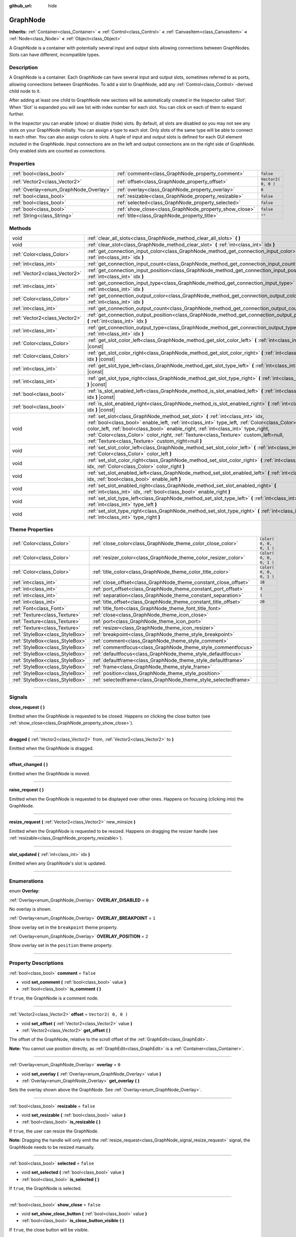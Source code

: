 :github_url: hide

.. DO NOT EDIT THIS FILE!!!
.. Generated automatically from Godot engine sources.
.. Generator: https://github.com/godotengine/godot/tree/3.5/doc/tools/make_rst.py.
.. XML source: https://github.com/godotengine/godot/tree/3.5/doc/classes/GraphNode.xml.

.. _class_GraphNode:

GraphNode
=========

**Inherits:** :ref:`Container<class_Container>` **<** :ref:`Control<class_Control>` **<** :ref:`CanvasItem<class_CanvasItem>` **<** :ref:`Node<class_Node>` **<** :ref:`Object<class_Object>`

A GraphNode is a container with potentially several input and output slots allowing connections between GraphNodes. Slots can have different, incompatible types.

.. rst-class:: classref-introduction-group

Description
-----------

A GraphNode is a container. Each GraphNode can have several input and output slots, sometimes referred to as ports, allowing connections between GraphNodes. To add a slot to GraphNode, add any :ref:`Control<class_Control>`-derived child node to it.

After adding at least one child to GraphNode new sections will be automatically created in the Inspector called 'Slot'. When 'Slot' is expanded you will see list with index number for each slot. You can click on each of them to expand further.

In the Inspector you can enable (show) or disable (hide) slots. By default, all slots are disabled so you may not see any slots on your GraphNode initially. You can assign a type to each slot. Only slots of the same type will be able to connect to each other. You can also assign colors to slots. A tuple of input and output slots is defined for each GUI element included in the GraphNode. Input connections are on the left and output connections are on the right side of GraphNode. Only enabled slots are counted as connections.

.. rst-class:: classref-reftable-group

Properties
----------

.. table::
   :widths: auto

   +----------------------------------------+--------------------------------------------------------+---------------------+
   | :ref:`bool<class_bool>`                | :ref:`comment<class_GraphNode_property_comment>`       | ``false``           |
   +----------------------------------------+--------------------------------------------------------+---------------------+
   | :ref:`Vector2<class_Vector2>`          | :ref:`offset<class_GraphNode_property_offset>`         | ``Vector2( 0, 0 )`` |
   +----------------------------------------+--------------------------------------------------------+---------------------+
   | :ref:`Overlay<enum_GraphNode_Overlay>` | :ref:`overlay<class_GraphNode_property_overlay>`       | ``0``               |
   +----------------------------------------+--------------------------------------------------------+---------------------+
   | :ref:`bool<class_bool>`                | :ref:`resizable<class_GraphNode_property_resizable>`   | ``false``           |
   +----------------------------------------+--------------------------------------------------------+---------------------+
   | :ref:`bool<class_bool>`                | :ref:`selected<class_GraphNode_property_selected>`     | ``false``           |
   +----------------------------------------+--------------------------------------------------------+---------------------+
   | :ref:`bool<class_bool>`                | :ref:`show_close<class_GraphNode_property_show_close>` | ``false``           |
   +----------------------------------------+--------------------------------------------------------+---------------------+
   | :ref:`String<class_String>`            | :ref:`title<class_GraphNode_property_title>`           | ``""``              |
   +----------------------------------------+--------------------------------------------------------+---------------------+

.. rst-class:: classref-reftable-group

Methods
-------

.. table::
   :widths: auto

   +-------------------------------+--------------------------------------------------------------------------------------------------------------------------------------------------------------------------------------------------------------------------------------------------------------------------------------------------------------------------------------------------------------------------------------------------------------------+
   | void                          | :ref:`clear_all_slots<class_GraphNode_method_clear_all_slots>` **(** **)**                                                                                                                                                                                                                                                                                                                                         |
   +-------------------------------+--------------------------------------------------------------------------------------------------------------------------------------------------------------------------------------------------------------------------------------------------------------------------------------------------------------------------------------------------------------------------------------------------------------------+
   | void                          | :ref:`clear_slot<class_GraphNode_method_clear_slot>` **(** :ref:`int<class_int>` idx **)**                                                                                                                                                                                                                                                                                                                         |
   +-------------------------------+--------------------------------------------------------------------------------------------------------------------------------------------------------------------------------------------------------------------------------------------------------------------------------------------------------------------------------------------------------------------------------------------------------------------+
   | :ref:`Color<class_Color>`     | :ref:`get_connection_input_color<class_GraphNode_method_get_connection_input_color>` **(** :ref:`int<class_int>` idx **)**                                                                                                                                                                                                                                                                                         |
   +-------------------------------+--------------------------------------------------------------------------------------------------------------------------------------------------------------------------------------------------------------------------------------------------------------------------------------------------------------------------------------------------------------------------------------------------------------------+
   | :ref:`int<class_int>`         | :ref:`get_connection_input_count<class_GraphNode_method_get_connection_input_count>` **(** **)**                                                                                                                                                                                                                                                                                                                   |
   +-------------------------------+--------------------------------------------------------------------------------------------------------------------------------------------------------------------------------------------------------------------------------------------------------------------------------------------------------------------------------------------------------------------------------------------------------------------+
   | :ref:`Vector2<class_Vector2>` | :ref:`get_connection_input_position<class_GraphNode_method_get_connection_input_position>` **(** :ref:`int<class_int>` idx **)**                                                                                                                                                                                                                                                                                   |
   +-------------------------------+--------------------------------------------------------------------------------------------------------------------------------------------------------------------------------------------------------------------------------------------------------------------------------------------------------------------------------------------------------------------------------------------------------------------+
   | :ref:`int<class_int>`         | :ref:`get_connection_input_type<class_GraphNode_method_get_connection_input_type>` **(** :ref:`int<class_int>` idx **)**                                                                                                                                                                                                                                                                                           |
   +-------------------------------+--------------------------------------------------------------------------------------------------------------------------------------------------------------------------------------------------------------------------------------------------------------------------------------------------------------------------------------------------------------------------------------------------------------------+
   | :ref:`Color<class_Color>`     | :ref:`get_connection_output_color<class_GraphNode_method_get_connection_output_color>` **(** :ref:`int<class_int>` idx **)**                                                                                                                                                                                                                                                                                       |
   +-------------------------------+--------------------------------------------------------------------------------------------------------------------------------------------------------------------------------------------------------------------------------------------------------------------------------------------------------------------------------------------------------------------------------------------------------------------+
   | :ref:`int<class_int>`         | :ref:`get_connection_output_count<class_GraphNode_method_get_connection_output_count>` **(** **)**                                                                                                                                                                                                                                                                                                                 |
   +-------------------------------+--------------------------------------------------------------------------------------------------------------------------------------------------------------------------------------------------------------------------------------------------------------------------------------------------------------------------------------------------------------------------------------------------------------------+
   | :ref:`Vector2<class_Vector2>` | :ref:`get_connection_output_position<class_GraphNode_method_get_connection_output_position>` **(** :ref:`int<class_int>` idx **)**                                                                                                                                                                                                                                                                                 |
   +-------------------------------+--------------------------------------------------------------------------------------------------------------------------------------------------------------------------------------------------------------------------------------------------------------------------------------------------------------------------------------------------------------------------------------------------------------------+
   | :ref:`int<class_int>`         | :ref:`get_connection_output_type<class_GraphNode_method_get_connection_output_type>` **(** :ref:`int<class_int>` idx **)**                                                                                                                                                                                                                                                                                         |
   +-------------------------------+--------------------------------------------------------------------------------------------------------------------------------------------------------------------------------------------------------------------------------------------------------------------------------------------------------------------------------------------------------------------------------------------------------------------+
   | :ref:`Color<class_Color>`     | :ref:`get_slot_color_left<class_GraphNode_method_get_slot_color_left>` **(** :ref:`int<class_int>` idx **)** |const|                                                                                                                                                                                                                                                                                               |
   +-------------------------------+--------------------------------------------------------------------------------------------------------------------------------------------------------------------------------------------------------------------------------------------------------------------------------------------------------------------------------------------------------------------------------------------------------------------+
   | :ref:`Color<class_Color>`     | :ref:`get_slot_color_right<class_GraphNode_method_get_slot_color_right>` **(** :ref:`int<class_int>` idx **)** |const|                                                                                                                                                                                                                                                                                             |
   +-------------------------------+--------------------------------------------------------------------------------------------------------------------------------------------------------------------------------------------------------------------------------------------------------------------------------------------------------------------------------------------------------------------------------------------------------------------+
   | :ref:`int<class_int>`         | :ref:`get_slot_type_left<class_GraphNode_method_get_slot_type_left>` **(** :ref:`int<class_int>` idx **)** |const|                                                                                                                                                                                                                                                                                                 |
   +-------------------------------+--------------------------------------------------------------------------------------------------------------------------------------------------------------------------------------------------------------------------------------------------------------------------------------------------------------------------------------------------------------------------------------------------------------------+
   | :ref:`int<class_int>`         | :ref:`get_slot_type_right<class_GraphNode_method_get_slot_type_right>` **(** :ref:`int<class_int>` idx **)** |const|                                                                                                                                                                                                                                                                                               |
   +-------------------------------+--------------------------------------------------------------------------------------------------------------------------------------------------------------------------------------------------------------------------------------------------------------------------------------------------------------------------------------------------------------------------------------------------------------------+
   | :ref:`bool<class_bool>`       | :ref:`is_slot_enabled_left<class_GraphNode_method_is_slot_enabled_left>` **(** :ref:`int<class_int>` idx **)** |const|                                                                                                                                                                                                                                                                                             |
   +-------------------------------+--------------------------------------------------------------------------------------------------------------------------------------------------------------------------------------------------------------------------------------------------------------------------------------------------------------------------------------------------------------------------------------------------------------------+
   | :ref:`bool<class_bool>`       | :ref:`is_slot_enabled_right<class_GraphNode_method_is_slot_enabled_right>` **(** :ref:`int<class_int>` idx **)** |const|                                                                                                                                                                                                                                                                                           |
   +-------------------------------+--------------------------------------------------------------------------------------------------------------------------------------------------------------------------------------------------------------------------------------------------------------------------------------------------------------------------------------------------------------------------------------------------------------------+
   | void                          | :ref:`set_slot<class_GraphNode_method_set_slot>` **(** :ref:`int<class_int>` idx, :ref:`bool<class_bool>` enable_left, :ref:`int<class_int>` type_left, :ref:`Color<class_Color>` color_left, :ref:`bool<class_bool>` enable_right, :ref:`int<class_int>` type_right, :ref:`Color<class_Color>` color_right, :ref:`Texture<class_Texture>` custom_left=null, :ref:`Texture<class_Texture>` custom_right=null **)** |
   +-------------------------------+--------------------------------------------------------------------------------------------------------------------------------------------------------------------------------------------------------------------------------------------------------------------------------------------------------------------------------------------------------------------------------------------------------------------+
   | void                          | :ref:`set_slot_color_left<class_GraphNode_method_set_slot_color_left>` **(** :ref:`int<class_int>` idx, :ref:`Color<class_Color>` color_left **)**                                                                                                                                                                                                                                                                 |
   +-------------------------------+--------------------------------------------------------------------------------------------------------------------------------------------------------------------------------------------------------------------------------------------------------------------------------------------------------------------------------------------------------------------------------------------------------------------+
   | void                          | :ref:`set_slot_color_right<class_GraphNode_method_set_slot_color_right>` **(** :ref:`int<class_int>` idx, :ref:`Color<class_Color>` color_right **)**                                                                                                                                                                                                                                                              |
   +-------------------------------+--------------------------------------------------------------------------------------------------------------------------------------------------------------------------------------------------------------------------------------------------------------------------------------------------------------------------------------------------------------------------------------------------------------------+
   | void                          | :ref:`set_slot_enabled_left<class_GraphNode_method_set_slot_enabled_left>` **(** :ref:`int<class_int>` idx, :ref:`bool<class_bool>` enable_left **)**                                                                                                                                                                                                                                                              |
   +-------------------------------+--------------------------------------------------------------------------------------------------------------------------------------------------------------------------------------------------------------------------------------------------------------------------------------------------------------------------------------------------------------------------------------------------------------------+
   | void                          | :ref:`set_slot_enabled_right<class_GraphNode_method_set_slot_enabled_right>` **(** :ref:`int<class_int>` idx, :ref:`bool<class_bool>` enable_right **)**                                                                                                                                                                                                                                                           |
   +-------------------------------+--------------------------------------------------------------------------------------------------------------------------------------------------------------------------------------------------------------------------------------------------------------------------------------------------------------------------------------------------------------------------------------------------------------------+
   | void                          | :ref:`set_slot_type_left<class_GraphNode_method_set_slot_type_left>` **(** :ref:`int<class_int>` idx, :ref:`int<class_int>` type_left **)**                                                                                                                                                                                                                                                                        |
   +-------------------------------+--------------------------------------------------------------------------------------------------------------------------------------------------------------------------------------------------------------------------------------------------------------------------------------------------------------------------------------------------------------------------------------------------------------------+
   | void                          | :ref:`set_slot_type_right<class_GraphNode_method_set_slot_type_right>` **(** :ref:`int<class_int>` idx, :ref:`int<class_int>` type_right **)**                                                                                                                                                                                                                                                                     |
   +-------------------------------+--------------------------------------------------------------------------------------------------------------------------------------------------------------------------------------------------------------------------------------------------------------------------------------------------------------------------------------------------------------------------------------------------------------------+

.. rst-class:: classref-reftable-group

Theme Properties
----------------

.. table::
   :widths: auto

   +---------------------------------+------------------------------------------------------------------+-------------------------+
   | :ref:`Color<class_Color>`       | :ref:`close_color<class_GraphNode_theme_color_close_color>`      | ``Color( 0, 0, 0, 1 )`` |
   +---------------------------------+------------------------------------------------------------------+-------------------------+
   | :ref:`Color<class_Color>`       | :ref:`resizer_color<class_GraphNode_theme_color_resizer_color>`  | ``Color( 0, 0, 0, 1 )`` |
   +---------------------------------+------------------------------------------------------------------+-------------------------+
   | :ref:`Color<class_Color>`       | :ref:`title_color<class_GraphNode_theme_color_title_color>`      | ``Color( 0, 0, 0, 1 )`` |
   +---------------------------------+------------------------------------------------------------------+-------------------------+
   | :ref:`int<class_int>`           | :ref:`close_offset<class_GraphNode_theme_constant_close_offset>` | ``18``                  |
   +---------------------------------+------------------------------------------------------------------+-------------------------+
   | :ref:`int<class_int>`           | :ref:`port_offset<class_GraphNode_theme_constant_port_offset>`   | ``3``                   |
   +---------------------------------+------------------------------------------------------------------+-------------------------+
   | :ref:`int<class_int>`           | :ref:`separation<class_GraphNode_theme_constant_separation>`     | ``1``                   |
   +---------------------------------+------------------------------------------------------------------+-------------------------+
   | :ref:`int<class_int>`           | :ref:`title_offset<class_GraphNode_theme_constant_title_offset>` | ``20``                  |
   +---------------------------------+------------------------------------------------------------------+-------------------------+
   | :ref:`Font<class_Font>`         | :ref:`title_font<class_GraphNode_theme_font_title_font>`         |                         |
   +---------------------------------+------------------------------------------------------------------+-------------------------+
   | :ref:`Texture<class_Texture>`   | :ref:`close<class_GraphNode_theme_icon_close>`                   |                         |
   +---------------------------------+------------------------------------------------------------------+-------------------------+
   | :ref:`Texture<class_Texture>`   | :ref:`port<class_GraphNode_theme_icon_port>`                     |                         |
   +---------------------------------+------------------------------------------------------------------+-------------------------+
   | :ref:`Texture<class_Texture>`   | :ref:`resizer<class_GraphNode_theme_icon_resizer>`               |                         |
   +---------------------------------+------------------------------------------------------------------+-------------------------+
   | :ref:`StyleBox<class_StyleBox>` | :ref:`breakpoint<class_GraphNode_theme_style_breakpoint>`        |                         |
   +---------------------------------+------------------------------------------------------------------+-------------------------+
   | :ref:`StyleBox<class_StyleBox>` | :ref:`comment<class_GraphNode_theme_style_comment>`              |                         |
   +---------------------------------+------------------------------------------------------------------+-------------------------+
   | :ref:`StyleBox<class_StyleBox>` | :ref:`commentfocus<class_GraphNode_theme_style_commentfocus>`    |                         |
   +---------------------------------+------------------------------------------------------------------+-------------------------+
   | :ref:`StyleBox<class_StyleBox>` | :ref:`defaultfocus<class_GraphNode_theme_style_defaultfocus>`    |                         |
   +---------------------------------+------------------------------------------------------------------+-------------------------+
   | :ref:`StyleBox<class_StyleBox>` | :ref:`defaultframe<class_GraphNode_theme_style_defaultframe>`    |                         |
   +---------------------------------+------------------------------------------------------------------+-------------------------+
   | :ref:`StyleBox<class_StyleBox>` | :ref:`frame<class_GraphNode_theme_style_frame>`                  |                         |
   +---------------------------------+------------------------------------------------------------------+-------------------------+
   | :ref:`StyleBox<class_StyleBox>` | :ref:`position<class_GraphNode_theme_style_position>`            |                         |
   +---------------------------------+------------------------------------------------------------------+-------------------------+
   | :ref:`StyleBox<class_StyleBox>` | :ref:`selectedframe<class_GraphNode_theme_style_selectedframe>`  |                         |
   +---------------------------------+------------------------------------------------------------------+-------------------------+

.. rst-class:: classref-section-separator

----

.. rst-class:: classref-descriptions-group

Signals
-------

.. _class_GraphNode_signal_close_request:

.. rst-class:: classref-signal

**close_request** **(** **)**

Emitted when the GraphNode is requested to be closed. Happens on clicking the close button (see :ref:`show_close<class_GraphNode_property_show_close>`).

.. rst-class:: classref-item-separator

----

.. _class_GraphNode_signal_dragged:

.. rst-class:: classref-signal

**dragged** **(** :ref:`Vector2<class_Vector2>` from, :ref:`Vector2<class_Vector2>` to **)**

Emitted when the GraphNode is dragged.

.. rst-class:: classref-item-separator

----

.. _class_GraphNode_signal_offset_changed:

.. rst-class:: classref-signal

**offset_changed** **(** **)**

Emitted when the GraphNode is moved.

.. rst-class:: classref-item-separator

----

.. _class_GraphNode_signal_raise_request:

.. rst-class:: classref-signal

**raise_request** **(** **)**

Emitted when the GraphNode is requested to be displayed over other ones. Happens on focusing (clicking into) the GraphNode.

.. rst-class:: classref-item-separator

----

.. _class_GraphNode_signal_resize_request:

.. rst-class:: classref-signal

**resize_request** **(** :ref:`Vector2<class_Vector2>` new_minsize **)**

Emitted when the GraphNode is requested to be resized. Happens on dragging the resizer handle (see :ref:`resizable<class_GraphNode_property_resizable>`).

.. rst-class:: classref-item-separator

----

.. _class_GraphNode_signal_slot_updated:

.. rst-class:: classref-signal

**slot_updated** **(** :ref:`int<class_int>` idx **)**

Emitted when any GraphNode's slot is updated.

.. rst-class:: classref-section-separator

----

.. rst-class:: classref-descriptions-group

Enumerations
------------

.. _enum_GraphNode_Overlay:

.. rst-class:: classref-enumeration

enum **Overlay**:

.. _class_GraphNode_constant_OVERLAY_DISABLED:

.. rst-class:: classref-enumeration-constant

:ref:`Overlay<enum_GraphNode_Overlay>` **OVERLAY_DISABLED** = ``0``

No overlay is shown.

.. _class_GraphNode_constant_OVERLAY_BREAKPOINT:

.. rst-class:: classref-enumeration-constant

:ref:`Overlay<enum_GraphNode_Overlay>` **OVERLAY_BREAKPOINT** = ``1``

Show overlay set in the ``breakpoint`` theme property.

.. _class_GraphNode_constant_OVERLAY_POSITION:

.. rst-class:: classref-enumeration-constant

:ref:`Overlay<enum_GraphNode_Overlay>` **OVERLAY_POSITION** = ``2``

Show overlay set in the ``position`` theme property.

.. rst-class:: classref-section-separator

----

.. rst-class:: classref-descriptions-group

Property Descriptions
---------------------

.. _class_GraphNode_property_comment:

.. rst-class:: classref-property

:ref:`bool<class_bool>` **comment** = ``false``

.. rst-class:: classref-property-setget

- void **set_comment** **(** :ref:`bool<class_bool>` value **)**
- :ref:`bool<class_bool>` **is_comment** **(** **)**

If ``true``, the GraphNode is a comment node.

.. rst-class:: classref-item-separator

----

.. _class_GraphNode_property_offset:

.. rst-class:: classref-property

:ref:`Vector2<class_Vector2>` **offset** = ``Vector2( 0, 0 )``

.. rst-class:: classref-property-setget

- void **set_offset** **(** :ref:`Vector2<class_Vector2>` value **)**
- :ref:`Vector2<class_Vector2>` **get_offset** **(** **)**

The offset of the GraphNode, relative to the scroll offset of the :ref:`GraphEdit<class_GraphEdit>`.

\ **Note:** You cannot use position directly, as :ref:`GraphEdit<class_GraphEdit>` is a :ref:`Container<class_Container>`.

.. rst-class:: classref-item-separator

----

.. _class_GraphNode_property_overlay:

.. rst-class:: classref-property

:ref:`Overlay<enum_GraphNode_Overlay>` **overlay** = ``0``

.. rst-class:: classref-property-setget

- void **set_overlay** **(** :ref:`Overlay<enum_GraphNode_Overlay>` value **)**
- :ref:`Overlay<enum_GraphNode_Overlay>` **get_overlay** **(** **)**

Sets the overlay shown above the GraphNode. See :ref:`Overlay<enum_GraphNode_Overlay>`.

.. rst-class:: classref-item-separator

----

.. _class_GraphNode_property_resizable:

.. rst-class:: classref-property

:ref:`bool<class_bool>` **resizable** = ``false``

.. rst-class:: classref-property-setget

- void **set_resizable** **(** :ref:`bool<class_bool>` value **)**
- :ref:`bool<class_bool>` **is_resizable** **(** **)**

If ``true``, the user can resize the GraphNode.

\ **Note:** Dragging the handle will only emit the :ref:`resize_request<class_GraphNode_signal_resize_request>` signal, the GraphNode needs to be resized manually.

.. rst-class:: classref-item-separator

----

.. _class_GraphNode_property_selected:

.. rst-class:: classref-property

:ref:`bool<class_bool>` **selected** = ``false``

.. rst-class:: classref-property-setget

- void **set_selected** **(** :ref:`bool<class_bool>` value **)**
- :ref:`bool<class_bool>` **is_selected** **(** **)**

If ``true``, the GraphNode is selected.

.. rst-class:: classref-item-separator

----

.. _class_GraphNode_property_show_close:

.. rst-class:: classref-property

:ref:`bool<class_bool>` **show_close** = ``false``

.. rst-class:: classref-property-setget

- void **set_show_close_button** **(** :ref:`bool<class_bool>` value **)**
- :ref:`bool<class_bool>` **is_close_button_visible** **(** **)**

If ``true``, the close button will be visible.

\ **Note:** Pressing it will only emit the :ref:`close_request<class_GraphNode_signal_close_request>` signal, the GraphNode needs to be removed manually.

.. rst-class:: classref-item-separator

----

.. _class_GraphNode_property_title:

.. rst-class:: classref-property

:ref:`String<class_String>` **title** = ``""``

.. rst-class:: classref-property-setget

- void **set_title** **(** :ref:`String<class_String>` value **)**
- :ref:`String<class_String>` **get_title** **(** **)**

The text displayed in the GraphNode's title bar.

.. rst-class:: classref-section-separator

----

.. rst-class:: classref-descriptions-group

Method Descriptions
-------------------

.. _class_GraphNode_method_clear_all_slots:

.. rst-class:: classref-method

void **clear_all_slots** **(** **)**

Disables all input and output slots of the GraphNode.

.. rst-class:: classref-item-separator

----

.. _class_GraphNode_method_clear_slot:

.. rst-class:: classref-method

void **clear_slot** **(** :ref:`int<class_int>` idx **)**

Disables input and output slot whose index is ``idx``.

.. rst-class:: classref-item-separator

----

.. _class_GraphNode_method_get_connection_input_color:

.. rst-class:: classref-method

:ref:`Color<class_Color>` **get_connection_input_color** **(** :ref:`int<class_int>` idx **)**

Returns the :ref:`Color<class_Color>` of the input connection ``idx``.

.. rst-class:: classref-item-separator

----

.. _class_GraphNode_method_get_connection_input_count:

.. rst-class:: classref-method

:ref:`int<class_int>` **get_connection_input_count** **(** **)**

Returns the number of enabled input slots (connections) to the GraphNode.

.. rst-class:: classref-item-separator

----

.. _class_GraphNode_method_get_connection_input_position:

.. rst-class:: classref-method

:ref:`Vector2<class_Vector2>` **get_connection_input_position** **(** :ref:`int<class_int>` idx **)**

Returns the position of the input connection ``idx``.

.. rst-class:: classref-item-separator

----

.. _class_GraphNode_method_get_connection_input_type:

.. rst-class:: classref-method

:ref:`int<class_int>` **get_connection_input_type** **(** :ref:`int<class_int>` idx **)**

Returns the type of the input connection ``idx``.

.. rst-class:: classref-item-separator

----

.. _class_GraphNode_method_get_connection_output_color:

.. rst-class:: classref-method

:ref:`Color<class_Color>` **get_connection_output_color** **(** :ref:`int<class_int>` idx **)**

Returns the :ref:`Color<class_Color>` of the output connection ``idx``.

.. rst-class:: classref-item-separator

----

.. _class_GraphNode_method_get_connection_output_count:

.. rst-class:: classref-method

:ref:`int<class_int>` **get_connection_output_count** **(** **)**

Returns the number of enabled output slots (connections) of the GraphNode.

.. rst-class:: classref-item-separator

----

.. _class_GraphNode_method_get_connection_output_position:

.. rst-class:: classref-method

:ref:`Vector2<class_Vector2>` **get_connection_output_position** **(** :ref:`int<class_int>` idx **)**

Returns the position of the output connection ``idx``.

.. rst-class:: classref-item-separator

----

.. _class_GraphNode_method_get_connection_output_type:

.. rst-class:: classref-method

:ref:`int<class_int>` **get_connection_output_type** **(** :ref:`int<class_int>` idx **)**

Returns the type of the output connection ``idx``.

.. rst-class:: classref-item-separator

----

.. _class_GraphNode_method_get_slot_color_left:

.. rst-class:: classref-method

:ref:`Color<class_Color>` **get_slot_color_left** **(** :ref:`int<class_int>` idx **)** |const|

Returns the left (input) :ref:`Color<class_Color>` of the slot ``idx``.

.. rst-class:: classref-item-separator

----

.. _class_GraphNode_method_get_slot_color_right:

.. rst-class:: classref-method

:ref:`Color<class_Color>` **get_slot_color_right** **(** :ref:`int<class_int>` idx **)** |const|

Returns the right (output) :ref:`Color<class_Color>` of the slot ``idx``.

.. rst-class:: classref-item-separator

----

.. _class_GraphNode_method_get_slot_type_left:

.. rst-class:: classref-method

:ref:`int<class_int>` **get_slot_type_left** **(** :ref:`int<class_int>` idx **)** |const|

Returns the left (input) type of the slot ``idx``.

.. rst-class:: classref-item-separator

----

.. _class_GraphNode_method_get_slot_type_right:

.. rst-class:: classref-method

:ref:`int<class_int>` **get_slot_type_right** **(** :ref:`int<class_int>` idx **)** |const|

Returns the right (output) type of the slot ``idx``.

.. rst-class:: classref-item-separator

----

.. _class_GraphNode_method_is_slot_enabled_left:

.. rst-class:: classref-method

:ref:`bool<class_bool>` **is_slot_enabled_left** **(** :ref:`int<class_int>` idx **)** |const|

Returns ``true`` if left (input) side of the slot ``idx`` is enabled.

.. rst-class:: classref-item-separator

----

.. _class_GraphNode_method_is_slot_enabled_right:

.. rst-class:: classref-method

:ref:`bool<class_bool>` **is_slot_enabled_right** **(** :ref:`int<class_int>` idx **)** |const|

Returns ``true`` if right (output) side of the slot ``idx`` is enabled.

.. rst-class:: classref-item-separator

----

.. _class_GraphNode_method_set_slot:

.. rst-class:: classref-method

void **set_slot** **(** :ref:`int<class_int>` idx, :ref:`bool<class_bool>` enable_left, :ref:`int<class_int>` type_left, :ref:`Color<class_Color>` color_left, :ref:`bool<class_bool>` enable_right, :ref:`int<class_int>` type_right, :ref:`Color<class_Color>` color_right, :ref:`Texture<class_Texture>` custom_left=null, :ref:`Texture<class_Texture>` custom_right=null **)**

Sets properties of the slot with ID ``idx``.

If ``enable_left``/``right``, a port will appear and the slot will be able to be connected from this side.

\ ``type_left``/``right`` is an arbitrary type of the port. Only ports with the same type values can be connected.

\ ``color_left``/``right`` is the tint of the port's icon on this side.

\ ``custom_left``/``right`` is a custom texture for this side's port.

\ **Note:** This method only sets properties of the slot. To create the slot, add a :ref:`Control<class_Control>`-derived child to the GraphNode.

Individual properties can be set using one of the ``set_slot_*`` methods. You must enable at least one side of the slot to do so.

.. rst-class:: classref-item-separator

----

.. _class_GraphNode_method_set_slot_color_left:

.. rst-class:: classref-method

void **set_slot_color_left** **(** :ref:`int<class_int>` idx, :ref:`Color<class_Color>` color_left **)**

Sets the :ref:`Color<class_Color>` of the left (input) side of the slot ``idx`` to ``color_left``.

.. rst-class:: classref-item-separator

----

.. _class_GraphNode_method_set_slot_color_right:

.. rst-class:: classref-method

void **set_slot_color_right** **(** :ref:`int<class_int>` idx, :ref:`Color<class_Color>` color_right **)**

Sets the :ref:`Color<class_Color>` of the right (output) side of the slot ``idx`` to ``color_right``.

.. rst-class:: classref-item-separator

----

.. _class_GraphNode_method_set_slot_enabled_left:

.. rst-class:: classref-method

void **set_slot_enabled_left** **(** :ref:`int<class_int>` idx, :ref:`bool<class_bool>` enable_left **)**

Toggles the left (input) side of the slot ``idx``. If ``enable_left`` is ``true``, a port will appear on the left side and the slot will be able to be connected from this side.

.. rst-class:: classref-item-separator

----

.. _class_GraphNode_method_set_slot_enabled_right:

.. rst-class:: classref-method

void **set_slot_enabled_right** **(** :ref:`int<class_int>` idx, :ref:`bool<class_bool>` enable_right **)**

Toggles the right (output) side of the slot ``idx``. If ``enable_right`` is ``true``, a port will appear on the right side and the slot will be able to be connected from this side.

.. rst-class:: classref-item-separator

----

.. _class_GraphNode_method_set_slot_type_left:

.. rst-class:: classref-method

void **set_slot_type_left** **(** :ref:`int<class_int>` idx, :ref:`int<class_int>` type_left **)**

Sets the left (input) type of the slot ``idx`` to ``type_left``.

.. rst-class:: classref-item-separator

----

.. _class_GraphNode_method_set_slot_type_right:

.. rst-class:: classref-method

void **set_slot_type_right** **(** :ref:`int<class_int>` idx, :ref:`int<class_int>` type_right **)**

Sets the right (output) type of the slot ``idx`` to ``type_right``.

.. rst-class:: classref-section-separator

----

.. rst-class:: classref-descriptions-group

Theme Property Descriptions
---------------------------

.. _class_GraphNode_theme_color_close_color:

.. rst-class:: classref-themeproperty

:ref:`Color<class_Color>` **close_color** = ``Color( 0, 0, 0, 1 )``

The color modulation applied to the close button icon.

.. rst-class:: classref-item-separator

----

.. _class_GraphNode_theme_color_resizer_color:

.. rst-class:: classref-themeproperty

:ref:`Color<class_Color>` **resizer_color** = ``Color( 0, 0, 0, 1 )``

The color modulation applied to the resizer icon.

.. rst-class:: classref-item-separator

----

.. _class_GraphNode_theme_color_title_color:

.. rst-class:: classref-themeproperty

:ref:`Color<class_Color>` **title_color** = ``Color( 0, 0, 0, 1 )``

Color of the title text.

.. rst-class:: classref-item-separator

----

.. _class_GraphNode_theme_constant_close_offset:

.. rst-class:: classref-themeproperty

:ref:`int<class_int>` **close_offset** = ``18``

The vertical offset of the close button.

.. rst-class:: classref-item-separator

----

.. _class_GraphNode_theme_constant_port_offset:

.. rst-class:: classref-themeproperty

:ref:`int<class_int>` **port_offset** = ``3``

Horizontal offset for the ports.

.. rst-class:: classref-item-separator

----

.. _class_GraphNode_theme_constant_separation:

.. rst-class:: classref-themeproperty

:ref:`int<class_int>` **separation** = ``1``

The vertical distance between ports.

.. rst-class:: classref-item-separator

----

.. _class_GraphNode_theme_constant_title_offset:

.. rst-class:: classref-themeproperty

:ref:`int<class_int>` **title_offset** = ``20``

Vertical offset of the title text.

.. rst-class:: classref-item-separator

----

.. _class_GraphNode_theme_font_title_font:

.. rst-class:: classref-themeproperty

:ref:`Font<class_Font>` **title_font**

Font used for the title text.

.. rst-class:: classref-item-separator

----

.. _class_GraphNode_theme_icon_close:

.. rst-class:: classref-themeproperty

:ref:`Texture<class_Texture>` **close**

The icon for the close button, visible when :ref:`show_close<class_GraphNode_property_show_close>` is enabled.

.. rst-class:: classref-item-separator

----

.. _class_GraphNode_theme_icon_port:

.. rst-class:: classref-themeproperty

:ref:`Texture<class_Texture>` **port**

The icon used for representing ports.

.. rst-class:: classref-item-separator

----

.. _class_GraphNode_theme_icon_resizer:

.. rst-class:: classref-themeproperty

:ref:`Texture<class_Texture>` **resizer**

The icon used for resizer, visible when :ref:`resizable<class_GraphNode_property_resizable>` is enabled.

.. rst-class:: classref-item-separator

----

.. _class_GraphNode_theme_style_breakpoint:

.. rst-class:: classref-themeproperty

:ref:`StyleBox<class_StyleBox>` **breakpoint**

The background used when :ref:`overlay<class_GraphNode_property_overlay>` is set to :ref:`OVERLAY_BREAKPOINT<class_GraphNode_constant_OVERLAY_BREAKPOINT>`.

.. rst-class:: classref-item-separator

----

.. _class_GraphNode_theme_style_comment:

.. rst-class:: classref-themeproperty

:ref:`StyleBox<class_StyleBox>` **comment**

The :ref:`StyleBox<class_StyleBox>` used when :ref:`comment<class_GraphNode_property_comment>` is enabled.

.. rst-class:: classref-item-separator

----

.. _class_GraphNode_theme_style_commentfocus:

.. rst-class:: classref-themeproperty

:ref:`StyleBox<class_StyleBox>` **commentfocus**

The :ref:`StyleBox<class_StyleBox>` used when :ref:`comment<class_GraphNode_property_comment>` is enabled and the **GraphNode** is focused.

.. rst-class:: classref-item-separator

----

.. _class_GraphNode_theme_style_defaultfocus:

.. rst-class:: classref-themeproperty

:ref:`StyleBox<class_StyleBox>` **defaultfocus**

.. container:: contribute

	There is currently no description for this theme property. Please help us by :ref:`contributing one <doc_updating_the_class_reference>`!

.. rst-class:: classref-item-separator

----

.. _class_GraphNode_theme_style_defaultframe:

.. rst-class:: classref-themeproperty

:ref:`StyleBox<class_StyleBox>` **defaultframe**

.. container:: contribute

	There is currently no description for this theme property. Please help us by :ref:`contributing one <doc_updating_the_class_reference>`!

.. rst-class:: classref-item-separator

----

.. _class_GraphNode_theme_style_frame:

.. rst-class:: classref-themeproperty

:ref:`StyleBox<class_StyleBox>` **frame**

The default background for **GraphNode**.

.. rst-class:: classref-item-separator

----

.. _class_GraphNode_theme_style_position:

.. rst-class:: classref-themeproperty

:ref:`StyleBox<class_StyleBox>` **position**

The background used when :ref:`overlay<class_GraphNode_property_overlay>` is set to :ref:`OVERLAY_POSITION<class_GraphNode_constant_OVERLAY_POSITION>`.

.. rst-class:: classref-item-separator

----

.. _class_GraphNode_theme_style_selectedframe:

.. rst-class:: classref-themeproperty

:ref:`StyleBox<class_StyleBox>` **selectedframe**

The background used when the **GraphNode** is selected.

.. |virtual| replace:: :abbr:`virtual (This method should typically be overridden by the user to have any effect.)`
.. |const| replace:: :abbr:`const (This method has no side effects. It doesn't modify any of the instance's member variables.)`
.. |vararg| replace:: :abbr:`vararg (This method accepts any number of arguments after the ones described here.)`
.. |static| replace:: :abbr:`static (This method doesn't need an instance to be called, so it can be called directly using the class name.)`
